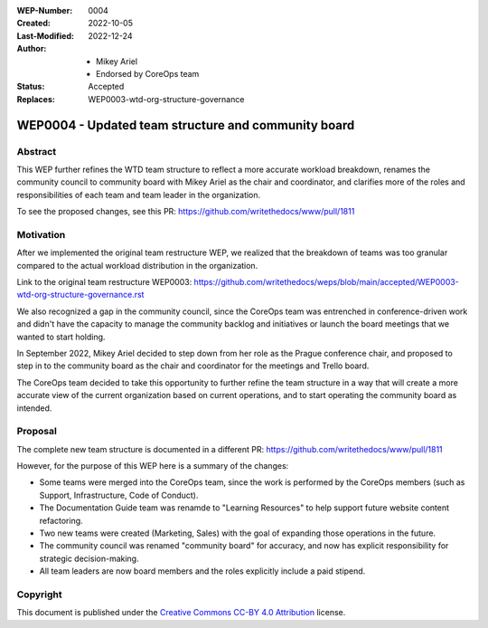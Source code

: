 :WEP-Number: 0004
:Created: 2022-10-05
:Last-Modified: 2022-12-24
:Author:  - Mikey Ariel
          - Endorsed by CoreOps team
:Status: Accepted
:Replaces: WEP0003-wtd-org-structure-governance

WEP0004 - Updated team structure and community board
~~~~~~~~~~~~~~~~~~~~~~~~~~~~~~~~~~~~~~~~~~~~~~~~~~~~

Abstract
========

This WEP further refines the WTD team structure to reflect a more accurate workload breakdown, renames the community council to community board with Mikey Ariel as the chair and coordinator, and clarifies more of the roles and responsibilities of each team and team leader in the organization. 

To see the proposed changes, see this PR: https://github.com/writethedocs/www/pull/1811

Motivation
==========

After we implemented the original team restructure WEP, we realized that the breakdown of teams was too granular compared to the actual workload distribution in the organization. 

Link to the original team restructure WEP0003: https://github.com/writethedocs/weps/blob/main/accepted/WEP0003-wtd-org-structure-governance.rst

We also recognized a gap in the community council, since the CoreOps team was entrenched in conference-driven work and didn't have the capacity to manage the community backlog and initiatives or launch the board meetings that we wanted to start holding.

In September 2022, Mikey Ariel decided to step down from her role as the Prague conference chair, and proposed to step in to the community board as the chair and coordinator for the meetings and Trello board. 

The CoreOps team decided to take this opportunity to further refine the team structure in a way that will create a more accurate view of the current organization based on current operations, and to start operating the community board as intended. 

Proposal
========

The complete new team structure is documented in a different PR: https://github.com/writethedocs/www/pull/1811

However, for the purpose of this WEP here is a summary of the changes:

- Some teams were merged into the CoreOps team, since the work is performed by the CoreOps members (such as Support, Infrastructure, Code of Conduct). 
- The Documentation Guide team was renamde to "Learning Resources" to help support future website content refactoring. 
- Two new teams were created (Marketing, Sales) with the goal of expanding those operations in the future. 
- The community council was renamed "community board" for accuracy, and now has explicit responsibility for strategic decision-making.
- All team leaders are now board members and the roles explicitly include a paid stipend. 

Copyright
=========

This document is published under the `Creative Commons CC-BY 4.0 Attribution <https://creativecommons.org/licenses/by/4.0/>`_ license.
